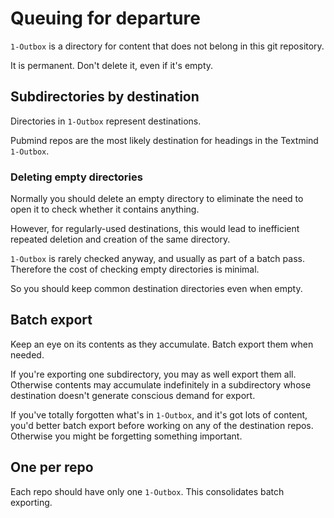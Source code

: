* Queuing for departure

=1-Outbox= is a directory for content that does not belong in this git repository.

It is permanent.  Don't delete it, even if it's empty.

** Subdirectories by destination

Directories in =1-Outbox= represent destinations.

Pubmind repos are the most likely destination for headings in the Textmind =1-Outbox=.

*** Deleting empty directories

Normally you should delete an empty directory to eliminate the need to open it to check whether it contains anything.

However, for regularly-used destinations, this would lead to inefficient repeated deletion and creation of the same directory.

=1-Outbox= is rarely checked anyway, and usually as part of a batch pass.  Therefore the cost of checking empty directories is minimal.

So you should keep common destination directories even when empty.

** Batch export

Keep an eye on its contents as they accumulate.  Batch export them when needed.

If you're exporting one subdirectory, you may as well export them all.  Otherwise contents may accumulate indefinitely in a subdirectory whose destination doesn't generate conscious demand for export.

If you've totally forgotten what's in =1-Outbox=, and it's got lots of content, you'd better batch export before working on any of the destination repos.  Otherwise you might be forgetting something important.

** One per repo

Each repo should have only one =1-Outbox=.  This consolidates batch exporting.

